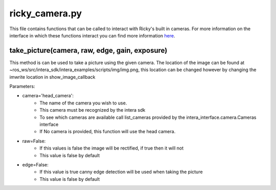 ricky_camera.py
==================
This file contains functions that can be called to interact with Ricky's built in cameras. For more information on the interface in which these functions interact you can find more information `here <https://rethinkrobotics.github.io/intera_sdk_docs/5.1.0/intera_interface/html/index.html>`_.

take_picture(camera, raw, edge, gain, exposure)
-----------------------------------------------
This method is can be used to take a picture using the given camera. The location of the image can be found at ~ros_ws/src/intera_sdk/intera_examples/scripts/img/img.png, this location can be changed however by changing the imwrite location in show_image_callback

Parameters:

- camera='head_camera': 
    - The name of the camera you wish to use.
    - This camera must be recognized by the intera sdk
    - To see which cameras are available call list_cameras provided by the intera_interface.camera.Cameras interface
    - If No camera is provided, this function will use the head camera.
- raw=False: 
    - If this values is false the image will be rectified, if true then it will not
    - This value is false by default
- edge=False:
    - If this value is true canny edge detection will be used when taking the picture
    - This value is false by default

